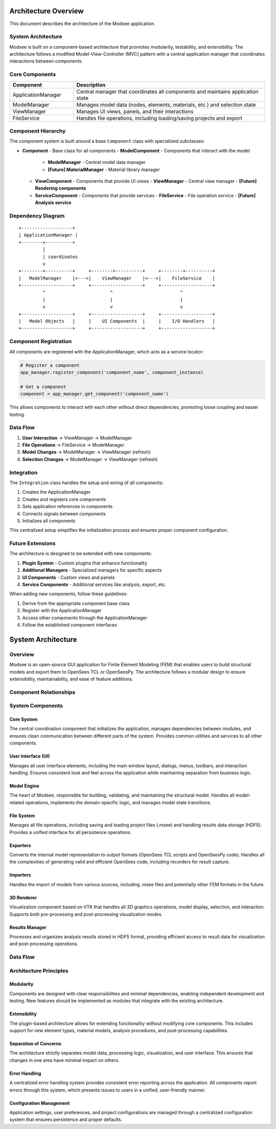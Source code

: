 Architecture Overview
==================

This document describes the architecture of the Modsee application.

System Architecture
-----------------

Modsee is built on a component-based architecture that promotes modularity, testability, and extensibility.
The architecture follows a modified Model-View-Controller (MVC) pattern with a central application manager
that coordinates interactions between components.

Core Components
-------------

.. list-table::
   :header-rows: 1
   :widths: 20 60

   * - Component
     - Description
   * - ApplicationManager
     - Central manager that coordinates all components and maintains application state
   * - ModelManager
     - Manages model data (nodes, elements, materials, etc.) and selection state
   * - ViewManager
     - Manages UI views, panels, and their interactions
   * - FileService
     - Handles file operations, including loading/saving projects and export

Component Hierarchy
-----------------

The component system is built around a base ``Component`` class with specialized subclasses:

- **Component** - Base class for all components
  - **ModelComponent** - Components that interact with the model
    - **ModelManager** - Central model data manager
    - **[Future] MaterialManager** - Material library manager
  - **ViewComponent** - Components that provide UI views
    - **ViewManager** - Central view manager
    - **[Future] Rendering components**
  - **ServiceComponent** - Components that provide services
    - **FileService** - File operation service
    - **[Future] Analysis service**

Dependency Diagram
----------------

::

    +-------------------+
    | ApplicationManager |
    +--------+----------+
             |
             | coordinates
             v
    +--------+----------+     +--------+----------+     +--------+----------+
    |   ModelManager    |<--->|    ViewManager    |<--->|    FileService    |
    +-------------------+     +-------------------+     +-------------------+
             ^                        ^                         ^
             |                        |                         |
             v                        v                         v
    +-------------------+     +-------------------+     +-------------------+
    |   Model Objects   |     |    UI Components  |     |    I/O Handlers   |
    +-------------------+     +-------------------+     +-------------------+

Component Registration
-------------------

All components are registered with the ApplicationManager, which acts as a service locator:

.. code-block:: python

    # Register a component
    app_manager.register_component('component_name', component_instance)
    
    # Get a component
    component = app_manager.get_component('component_name')

This allows components to interact with each other without direct dependencies,
promoting loose coupling and easier testing.

Data Flow
-------

1. **User Interaction** → ViewManager → ModelManager
2. **File Operations** → FileService → ModelManager
3. **Model Changes** → ModelManager → ViewManager (refresh)
4. **Selection Changes** → ModelManager → ViewManager (refresh)

Integration
---------

The ``Integration`` class handles the setup and wiring of all components:

1. Creates the ApplicationManager
2. Creates and registers core components
3. Sets application references in components
4. Connects signals between components
5. Initializes all components

This centralized setup simplifies the initialization process and ensures proper
component configuration.

Future Extensions
--------------

The architecture is designed to be extended with new components:

1. **Plugin System** - Custom plugins that enhance functionality
2. **Additional Managers** - Specialized managers for specific aspects
3. **UI Components** - Custom views and panels
4. **Service Components** - Additional services like analysis, export, etc.

When adding new components, follow these guidelines:

1. Derive from the appropriate component base class
2. Register with the ApplicationManager
3. Access other components through the ApplicationManager
4. Follow the established component interfaces

System Architecture
==================

Overview
--------

Modsee is an open-source GUI application for Finite Element Modeling (FEM) that enables users to build structural models and export them to OpenSees TCL or OpenSeesPy. The architecture follows a modular design to ensure extensibility, maintainability, and ease of feature additions.

Component Relationships
---------------------

.. mermaid::

   graph TD
      Core[Core System] --> UI[User Interface]
      Core --> ModelEngine[Model Engine]
      Core --> FileSystem[File System]
      ModelEngine --> ModelData[Model Data]
      ModelEngine --> Exporters[Exporters]
      ModelEngine --> Importers[Importers]
      UI --> MainWindow[Main Window]
      UI --> Renderer[3D Renderer]
      Exporters --> OpenSeesExporter[OpenSees Exporter]
      Exporters --> PythonExporter[OpenSeesPy Exporter]
      ModelData --> ResultsManager[Results Manager]
      FileSystem --> ProjectManager[Project Manager]
      FileSystem --> HDF5Manager[HDF5 Manager]
      UI --> UIThemes[UI Themes]
      Renderer --> VTKRenderer[VTK Renderer]
      
System Components
----------------

Core System
~~~~~~~~~~

The central coordination component that initializes the application, manages dependencies between modules, and ensures clean communication between different parts of the system. Provides common utilities and services to all other components.

User Interface (UI)
~~~~~~~~~~

Manages all user interface elements, including the main window layout, dialogs, menus, toolbars, and interaction handling. Ensures consistent look and feel across the application while maintaining separation from business logic.

Model Engine
~~~~~~~~~~

The heart of Modsee, responsible for building, validating, and maintaining the structural model. Handles all model-related operations, implements the domain-specific logic, and manages model state transitions.

File System
~~~~~~~~~~

Manages all file operations, including saving and loading project files (.msee) and handling results data storage (HDF5). Provides a unified interface for all persistence operations.

Exporters
~~~~~~~~~~

Converts the internal model representation to output formats (OpenSees TCL scripts and OpenSeesPy code). Handles all the complexities of generating valid and efficient OpenSees code, including recorders for result capture.

Importers
~~~~~~~~~~

Handles the import of models from various sources, including .msee files and potentially other FEM formats in the future.

3D Renderer
~~~~~~~~~~

Visualization component based on VTK that handles all 3D graphics operations, model display, selection, and interaction. Supports both pre-processing and post-processing visualization modes.

Results Manager
~~~~~~~~~~

Processes and organizes analysis results stored in HDF5 format, providing efficient access to result data for visualization and post-processing operations.

Data Flow
---------

.. mermaid::

   graph LR
      UserInput[User Input] --> MainWindow
      MainWindow --> ModelEngine
      ModelEngine --> ModelData[Model Data Store]
      ModelData --> Renderer[3D Visualization]
      Renderer --> UserView[User View]
      ModelData --> Exporters
      ModelData --> ProjectManager
      Exporters --> OpenSeesCode[OpenSees/Py Code]
      OpenSeesCode --> Analysis[OpenSees Analysis]
      Analysis --> Results[HDF5 Results]
      Results --> ResultsManager
      ResultsManager --> PostProcessor[Post Processor]
      PostProcessor --> Renderer

Architecture Principles
----------------------

Modularity
~~~~~~~~~~

Components are designed with clear responsibilities and minimal dependencies, enabling independent development and testing. New features should be implemented as modules that integrate with the existing architecture.

Extensibility
~~~~~~~~~~

The plugin-based architecture allows for extending functionality without modifying core components. This includes support for new element types, material models, analysis procedures, and post-processing capabilities.

Separation of Concerns
~~~~~~~~~~

The architecture strictly separates model data, processing logic, visualization, and user interface. This ensures that changes in one area have minimal impact on others.

Error Handling
~~~~~~~~~~

A centralized error handling system provides consistent error reporting across the application. All components report errors through this system, which presents issues to users in a unified, user-friendly manner.

Configuration Management
~~~~~~~~~~

Application settings, user preferences, and project configurations are managed through a centralized configuration system that ensures persistence and proper defaults. 